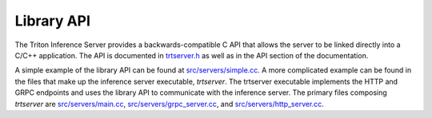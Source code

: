 ..
  # Copyright (c) 2019-2020, NVIDIA CORPORATION. All rights reserved.
  #
  # Redistribution and use in source and binary forms, with or without
  # modification, are permitted provided that the following conditions
  # are met:
  #  * Redistributions of source code must retain the above copyright
  #    notice, this list of conditions and the following disclaimer.
  #  * Redistributions in binary form must reproduce the above copyright
  #    notice, this list of conditions and the following disclaimer in the
  #    documentation and/or other materials provided with the distribution.
  #  * Neither the name of NVIDIA CORPORATION nor the names of its
  #    contributors may be used to endorse or promote products derived
  #    from this software without specific prior written permission.
  #
  # THIS SOFTWARE IS PROVIDED BY THE COPYRIGHT HOLDERS ``AS IS'' AND ANY
  # EXPRESS OR IMPLIED WARRANTIES, INCLUDING, BUT NOT LIMITED TO, THE
  # IMPLIED WARRANTIES OF MERCHANTABILITY AND FITNESS FOR A PARTICULAR
  # PURPOSE ARE DISCLAIMED.  IN NO EVENT SHALL THE COPYRIGHT OWNER OR
  # CONTRIBUTORS BE LIABLE FOR ANY DIRECT, INDIRECT, INCIDENTAL, SPECIAL,
  # EXEMPLARY, OR CONSEQUENTIAL DAMAGES (INCLUDING, BUT NOT LIMITED TO,
  # PROCUREMENT OF SUBSTITUTE GOODS OR SERVICES; LOSS OF USE, DATA, OR
  # PROFITS; OR BUSINESS INTERRUPTION) HOWEVER CAUSED AND ON ANY THEORY
  # OF LIABILITY, WHETHER IN CONTRACT, STRICT LIABILITY, OR TORT
  # (INCLUDING NEGLIGENCE OR OTHERWISE) ARISING IN ANY WAY OUT OF THE USE
  # OF THIS SOFTWARE, EVEN IF ADVISED OF THE POSSIBILITY OF SUCH DAMAGE.

.. _section-library-api:

Library API
===========

The Triton Inference Server provides a backwards-compatible C API
that allows the server to be linked directly into a C/C++
application. The API is documented in `trtserver.h
<https://github.com/NVIDIA/tensorrt-inference-server/blob/master/src/core/trtserver.h>`_
as well as in the API section of the documentation.

A simple example of the library API can be found at
`src/servers/simple.cc
<https://github.com/NVIDIA/tensorrt-inference-server/blob/master/src/servers/simple.cc>`_. A
more complicated example can be found in the files that make up the
inference server executable, *trtserver*. The trtserver executable
implements the HTTP and GRPC endpoints and uses the library API to
communicate with the inference server. The primary files composing
*trtserver* are `src/servers/main.cc
<https://github.com/NVIDIA/tensorrt-inference-server/blob/master/src/servers/main.cc>`_,
`src/servers/grpc_server.cc
<https://github.com/NVIDIA/tensorrt-inference-server/blob/master/src/servers/grpc_server.cc>`_,
and `src/servers/http_server.cc
<https://github.com/NVIDIA/tensorrt-inference-server/blob/master/src/servers/http_server.cc>`_.
